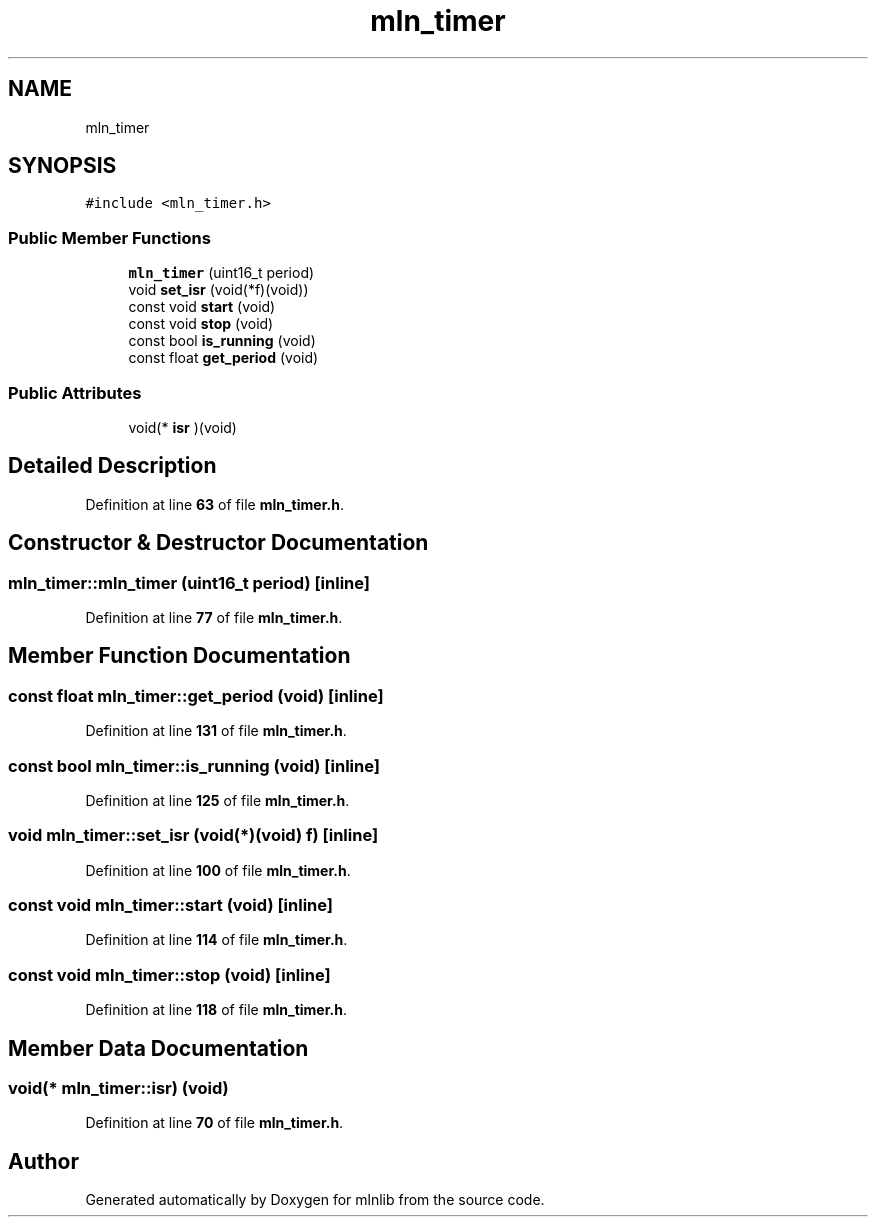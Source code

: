 .TH "mln_timer" 3 "Thu Apr 27 2023" "Version alpha" "mlnlib" \" -*- nroff -*-
.ad l
.nh
.SH NAME
mln_timer
.SH SYNOPSIS
.br
.PP
.PP
\fC#include <mln_timer\&.h>\fP
.SS "Public Member Functions"

.in +1c
.ti -1c
.RI "\fBmln_timer\fP (uint16_t period)"
.br
.ti -1c
.RI "void \fBset_isr\fP (void(*f)(void))"
.br
.ti -1c
.RI "const void \fBstart\fP (void)"
.br
.ti -1c
.RI "const void \fBstop\fP (void)"
.br
.ti -1c
.RI "const bool \fBis_running\fP (void)"
.br
.ti -1c
.RI "const float \fBget_period\fP (void)"
.br
.in -1c
.SS "Public Attributes"

.in +1c
.ti -1c
.RI "void(* \fBisr\fP )(void)"
.br
.in -1c
.SH "Detailed Description"
.PP 
Definition at line \fB63\fP of file \fBmln_timer\&.h\fP\&.
.SH "Constructor & Destructor Documentation"
.PP 
.SS "mln_timer::mln_timer (uint16_t period)\fC [inline]\fP"

.PP
Definition at line \fB77\fP of file \fBmln_timer\&.h\fP\&.
.SH "Member Function Documentation"
.PP 
.SS "const float mln_timer::get_period (void)\fC [inline]\fP"

.PP
Definition at line \fB131\fP of file \fBmln_timer\&.h\fP\&.
.SS "const bool mln_timer::is_running (void)\fC [inline]\fP"

.PP
Definition at line \fB125\fP of file \fBmln_timer\&.h\fP\&.
.SS "void mln_timer::set_isr (void(*)(void) f)\fC [inline]\fP"

.PP
Definition at line \fB100\fP of file \fBmln_timer\&.h\fP\&.
.SS "const void mln_timer::start (void)\fC [inline]\fP"

.PP
Definition at line \fB114\fP of file \fBmln_timer\&.h\fP\&.
.SS "const void mln_timer::stop (void)\fC [inline]\fP"

.PP
Definition at line \fB118\fP of file \fBmln_timer\&.h\fP\&.
.SH "Member Data Documentation"
.PP 
.SS "void(* mln_timer::isr) (void)"

.PP
Definition at line \fB70\fP of file \fBmln_timer\&.h\fP\&.

.SH "Author"
.PP 
Generated automatically by Doxygen for mlnlib from the source code\&.
